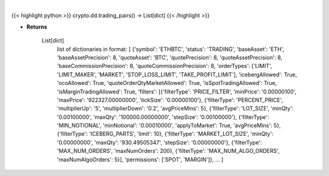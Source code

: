 .. role:: python(code)
    :language: python
    :class: highlight

|

.. raw:: html

    <h3>
    > Helper method that return all trading pairs on binance. Methods ause this data for input for e.g
    building dataframe with all coins, or to build dict of all trading pairs. [Source: Binance]
    </h3>

{{< highlight python >}}
crypto.dd.trading_pairs() -> List[dict]
{{< /highlight >}}

* **Returns**

    List[dict]
        list of dictionaries in format:
        [
        {'symbol': 'ETHBTC', 'status': 'TRADING', 'baseAsset': 'ETH', 'baseAssetPrecision': 8,
        'quoteAsset': 'BTC', 'quotePrecision': 8, 'quoteAssetPrecision': 8,
        'baseCommissionPrecision': 8, 'quoteCommissionPrecision': 8,
        'orderTypes': ['LIMIT', 'LIMIT_MAKER', 'MARKET', 'STOP_LOSS_LIMIT', 'TAKE_PROFIT_LIMIT'],
        'icebergAllowed': True,
        'ocoAllowed': True,
        'quoteOrderQtyMarketAllowed': True,
        'isSpotTradingAllowed': True,
        'isMarginTradingAllowed': True,
        'filters': [{'filterType': 'PRICE_FILTER', 'minPrice': '0.00000100',
        'maxPrice': '922327.00000000', 'tickSize': '0.00000100'},
        {'filterType': 'PERCENT_PRICE', 'multiplierUp': '5', 'multiplierDown': '0.2', 'avgPriceMins': 5},
        {'filterType': 'LOT_SIZE', 'minQty': '0.00100000', 'maxQty': '100000.00000000', 'stepSize': '0.00100000'},
        {'filterType': 'MIN_NOTIONAL', 'minNotional': '0.00010000', 'applyToMarket': True, 'avgPriceMins': 5},
        {'filterType': 'ICEBERG_PARTS', 'limit': 10}, {'filterType': 'MARKET_LOT_SIZE', 'minQty': '0.00000000',
        'maxQty': '930.49505347', 'stepSize': '0.00000000'}, {'filterType': 'MAX_NUM_ORDERS', 'maxNumOrders': 200},
        {'filterType': 'MAX_NUM_ALGO_ORDERS', 'maxNumAlgoOrders': 5}], 'permissions': ['SPOT', 'MARGIN']},
        ...
        ]
    